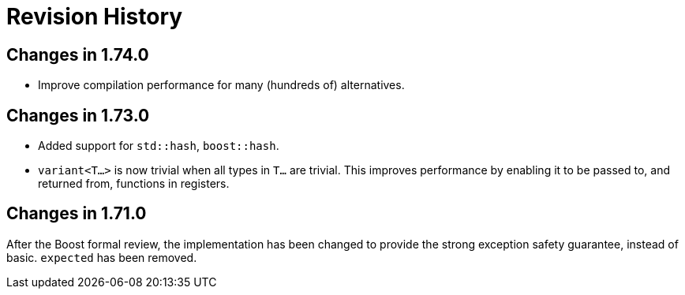 ////
Copyright 2019, 2020 Peter Dimov

Distributed under the Boost Software License, Version 1.0.

See accompanying file LICENSE_1_0.txt or copy at
http://www.boost.org/LICENSE_1_0.txt
////

[#changelog]
# Revision History
:idprefix: changelog_

## Changes in 1.74.0

* Improve compilation performance for many (hundreds of) alternatives.

## Changes in 1.73.0

* Added support for `std::hash`, `boost::hash`.
* `variant<T...>` is now trivial when all types in `T...` are trivial.
  This improves performance by enabling it to be passed to, and returned
  from, functions in registers.

## Changes in 1.71.0

After the Boost formal review, the implementation has been
changed to provide the strong exception safety guarantee,
instead of basic. `expected` has been removed.
